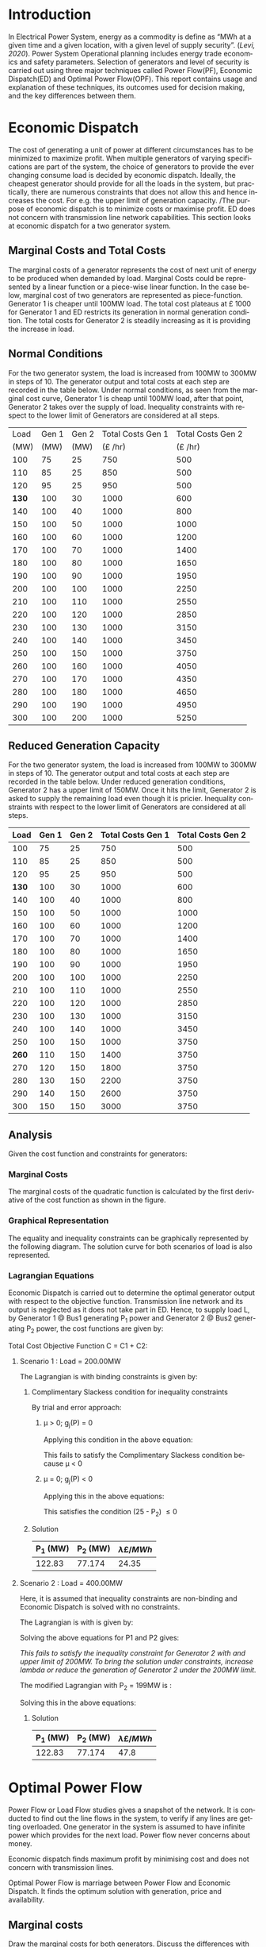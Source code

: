 #+STARTUP: overview

# +TITLE: EEEN60372
# +date: \today
# +author: Vinodh Jayakrishnan
# +email: vinodh.jayakrishnan@postgrad.manchester.ac.uk
#+language: en
#+select_tags: export
#+exclude_tags: noexport
#+creator: Emacs 27.2 (Org mode 9.4.5)
#+options: toc:nil
#+LATEX_CLASS_OPTIONS: [a4paper,11pt]
#+latex_header: \usepackage[scaled]{helvet} \renewcommand\familydefault{\sfdefault}
#+latex_header: \usepackage{mathtools}
#+latex_header: \usepackage{textcomp}
#+latex_header: \usepackage{siunitx}
#+LATEX_HEADER: \usepackage{booktabs}
#+LATEX_HEADER: \usepackage{xcolor}
#+LATEX_HEADER: \usepackage{colortbl}
#+LATEX_HEADER: \makeatletter \@ifpackageloaded{geometry}{\geometry{margin=2cm}}{\usepackage[margin=2cm]{geometry}} \makeatother
#+LATEX_HEADER: \usepackage{amsmath}
#+LATEX_HEADER: \usepackage{hyperref}
#+LATEX_HEADER: \usepackage{wrapfig}
#+LATEX_HEADER: \hypersetup{colorlinks=true,linkcolor=blue,filecolor=blue,citecolor = black,urlcolor=cyan,}
#+LATEX_HEADER: \usepackage{graphicx}
#+EXPORT_EXCLUDE_TAGS: noexport
\begin{titlepage}
	\centering
	\includegraphics[width=0.15\textwidth]{logo-university-of-manchester.png}\par\vspace{1cm}
	{\scshape\LARGE Department of Electrical and Electronic Engineering \par}
	\vspace{1cm}
	{\scshape\Large EEEN60321/40321 Power System Operation and Economics \par}
	\vspace{1.5cm}
	{\huge\bfseries Economic Dispatch, Optimal Power Flow and Security Constrained OPF Laboratory Report \par}
	\vspace{2cm}
	{\Large\itshape Vinodh Jayakrishnan\par}
	{\itshape Student ID : 10877410 \par}
	{\itshape vinodh.jayakrishnan@postgrad.manchester.ac.uk \par}
% Bottom of the page
	\vspace{2cm}
	\vspace{2cm}
	{\large Version 1.0 \par}
	{\large \today\par}
\end{titlepage}
* Introduction
In Electrical Power System, energy as a commodity is define as “MWh at a given
time and a given location, with a given level of supply security”. ([[References][Levi,
2020]]). Power System Operational planning includes energy trade economics and
safety parameters. Selection of generators and level of security is carried out
using three major techniques called Power Flow(PF), Economic Dispatch(ED) and Optimal
Power Flow(OPF). This report contains usage and explanation of these techniques, its
outcomes used for decision making, and the key differences between them.
* Economic Dispatch
The cost of generating a unit of power at different circumstances has to be
minimized to maximize profit. When multiple generators of varying specifications
are part of the system, the choice of generators to provide the ever changing
consume load is decided by economic dispatch. Ideally, the cheapest generator
should provide for all the loads in the system, but practically, there are
numerous constraints that does not allow this and hence increases the cost. For
e.g. the upper limit of generation capacity. /The purpose of economic dispatch
is to minimize costs or maximise profit. ED does not concern with transmission
line network capabilities. This section looks at economic dispatch for a two
generator system.
** No Export bits :noexport:
*** table :noexport:
#+NAME: ed_marginalCosts
| Load | Gen 1 | Gen 2 | Marginal Costs | Marginal Costs | Total Costs | Total Costs |
|      |       |       |           Gen1 |          Gen 2 |        Gen1 |       Gen 2 |
|------+-------+-------+----------------+----------------+-------------+-------------|
|  100 |    75 |    25 |             10 |             20 |         750 |         500 |
|  110 |    85 |    25 |             10 |             20 |         850 |         500 |
|  120 |    95 |    25 |             10 |             20 |         950 |         500 |
|  130 |   100 |    30 |             10 |             20 |        1000 |         600 |
|  140 |   100 |    40 |             10 |             20 |        1000 |         800 |
|  150 |   100 |    50 |             10 |             20 |        1000 |        1000 |
|  160 |   100 |    60 |             10 |             20 |        1000 |        1200 |
|  170 |   100 |    70 |             10 |             20 |        1000 |        1400 |
|  180 |   100 |    80 |             10 |             30 |        1000 |        1650 |
|  190 |   100 |    90 |             10 |             30 |        1000 |        1950 |
|  200 |   100 |   100 |             10 |             30 |        1000 |        2250 |
|  210 |   100 |   110 |             10 |             30 |        1000 |        2550 |
|  220 |   100 |   120 |             10 |             30 |        1000 |        2850 |
|  230 |   100 |   130 |             10 |             30 |        1000 |        3150 |
|  240 |   100 |   140 |             10 |             30 |        1000 |        3450 |
|  250 |   100 |   150 |             10 |             30 |        1000 |        3750 |
|  260 |   100 |   160 |             10 |             30 |        1000 |        4050 |
|  270 |   100 |   170 |             10 |             30 |        1000 |        4350 |
|  280 |   100 |   180 |             10 |             30 |        1000 |        4650 |
|  290 |   100 |   190 |             10 |             30 |        1000 |        4950 |
|  300 |   100 |   200 |             10 |             30 |        1000 |        5250 |
*** python code to plot :noexport:
#+BEGIN_SRC python :results file :exports both :var data=ed_marginalCosts

  import matplotlib.pyplot as plt
  import numpy 
  '''If you have formatting lines on your table
  (http://orgmode.org/manual/Column-groups.html) you need to remove them
  "by hand" with a line like:
  '''
  data = data[2:]
  '''Turn the table data into x and y data'''
  x = [a[0] for a in data]
  y1 = [a[1] for a in data]
  y2 = [a[2] for a in data]
  y3 = [a[3] for a in data]
  y4 = [a[4] for a in data]
  y5 = [a[5] for a in data]
  y6 = [a[6] for a in data]

  # Create Plot
  plt.plot(x, y5, label = "Gen 1")
  plt.plot(x, y6, label = "Gen 2")
  plt.legend()
  plt.title("Total cost curve ")
  plt.xlabel('MW')
  plt.ylabel('Cost (GBP/hour)')


  ''' Save the PNG file '''
  filename = "ED_Total_Costs.png"
  plt.savefig(filename)

  plt.clf()
  x1 = numpy.arange(0, 250, 5)
  y7 = []
  y8 = []
  # Create Plot
  for i in x1:
    if i > 100:
      y7.append(40);
    else:
      y7.append(10);

    if i > 75:
      y8.append(30)
    else:
      y8.append(20)

  plt.xticks(numpy.arange(0, 250, 25))
  plt.yticks(numpy.arange(0, 60, 10))


  plt.plot(x1, y7, label = "Gen 1")
  plt.plot(x1, y8, label = "Gen 2")
  plt.legend()
  plt.title("Marginal cost curve ")
  plt.xlabel('MW')
  plt.ylabel('Cost (GBP/hour)')


  # Show plot

  ''' Save the PNG file '''
  filename = "ED_Marginal_Costs.png"
  plt.savefig(filename)

  ''' Return the PNG file path to OrgMode '''
  return(filename)

#+END_SRC

#+RESULTS:
[[file:ED_Marginal_Costs.png]]
** Marginal Costs and Total Costs
The marginal costs of a generator represents the cost of next unit of energy to
be produced when demanded by load. Marginal Costs could be represented by a
linear function or a piece-wise linear function. In the case below, marginal
cost of two generators are represented as piece-function. Generator 1 is cheaper
until 100MW load. The total cost plateaus at \pounds 1000 for Generator 1 and ED
restricts its generation in normal generation condition. The total costs for
Generator 2 is steadily increasing as it is providing the increase in load.
#+BEGIN_center
#+ATTR_LaTeX: :height 0.35\textwidth :center
[[file:ED_Marginal_Costs.png]]
#+ATTR_LaTeX: :height 0.35\textwidth :center
[[file:ED_Total_Costs.png]]
#+END_center
** Normal Conditions
For the two generator system, the load is increased from 100MW to 300MW in steps
of 10. The generator output and total costs at each step are recorded in the
table below. Under normal conditions, as seen from the marginal cost curve,
Generator 1 is cheap until 100MW load, after that point, Generator 2 takes over
the supply of load. Inequality constraints with respect to the lower limit of
Generators are considered at all steps.
#+NAME: ed_normalCondition
#+ATTR_LaTeX: :align |r|r|r|r|r|
|-------+-------+-------+-------------------+-------------------|
|  Load | Gen 1 | Gen 2 | Total Costs Gen 1 | Total Costs Gen 2 |
|  (MW) |  (MW) |  (MW) |     (\pounds /hr) |     (\pounds /hr) |
|-------+-------+-------+-------------------+-------------------|
|   100 |    75 |    25 |               750 |               500 |
|   110 |    85 |    25 |               850 |               500 |
|   120 |    95 |    25 |               950 |               500 |
| *130* |   100 |    30 |              1000 |               600 |
|   140 |   100 |    40 |              1000 |               800 |
|   150 |   100 |    50 |              1000 |              1000 |
|   160 |   100 |    60 |              1000 |              1200 |
|   170 |   100 |    70 |              1000 |              1400 |
|   180 |   100 |    80 |              1000 |              1650 |
|   190 |   100 |    90 |              1000 |              1950 |
|   200 |   100 |   100 |              1000 |              2250 |
|   210 |   100 |   110 |              1000 |              2550 |
|   220 |   100 |   120 |              1000 |              2850 |
|   230 |   100 |   130 |              1000 |              3150 |
|   240 |   100 |   140 |              1000 |              3450 |
|   250 |   100 |   150 |              1000 |              3750 |
|   260 |   100 |   160 |              1000 |              4050 |
|   270 |   100 |   170 |              1000 |              4350 |
|   280 |   100 |   180 |              1000 |              4650 |
|   290 |   100 |   190 |              1000 |              4950 |
|   300 |   100 |   200 |              1000 |              5250 |
|-------+-------+-------+-------------------+-------------------|
** Reduced Generation Capacity
For the two generator system, the load is increased from 100MW to 300MW in steps
of 10. The generator output and total costs at each step are recorded in the
table below. Under reduced generation conditions, Generator 2 has a upper limit
of 150MW. Once it hits the limit, Generator 2 is asked to supply the remaining
load even though it is pricier. Inequality constraints with respect to the lower
limit of Generators are considered at all steps.
#+NAME: ed_reducedGenerationCondition
#+ATTR_LaTeX: :align |r|r|r|r|r|
|-------+-------+-------+-------------------+-------------------|
|  Load | Gen 1 | Gen 2 | Total Costs Gen 1 | Total Costs Gen 2 |
|-------+-------+-------+-------------------+-------------------|
|   100 |    75 |    25 |               750 |               500 |
|   110 |    85 |    25 |               850 |               500 |
|   120 |    95 |    25 |               950 |               500 |
| *130* |   100 |    30 |              1000 |               600 |
|   140 |   100 |    40 |              1000 |               800 |
|   150 |   100 |    50 |              1000 |              1000 |
|   160 |   100 |    60 |              1000 |              1200 |
|   170 |   100 |    70 |              1000 |              1400 |
|   180 |   100 |    80 |              1000 |              1650 |
|   190 |   100 |    90 |              1000 |              1950 |
|   200 |   100 |   100 |              1000 |              2250 |
|   210 |   100 |   110 |              1000 |              2550 |
|   220 |   100 |   120 |              1000 |              2850 |
|   230 |   100 |   130 |              1000 |              3150 |
|   240 |   100 |   140 |              1000 |              3450 |
|   250 |   100 |   150 |              1000 |              3750 |
| *260* |   110 |   150 |              1400 |              3750 |
|   270 |   120 |   150 |              1800 |              3750 |
|   280 |   130 |   150 |              2200 |              3750 |
|   290 |   140 |   150 |              2600 |              3750 |
|   300 |   150 |   150 |              3000 |              3750 |
|-------+-------+-------+-------------------+-------------------|
** Analysis
Given the cost function and constraints for generators:
\begin{align}
\label{}
Gen1@Bus1 costs (\pounds /h): Cost = 430 – 12.5*P1 + 0.15*P1^2 \\
Gen2@Bus2 costs (\pounds /h): Cost = 150 + 12.0*P2 + 0.08*P2^2 \\
subject to :\\
50.00 <= P1 <= 250.00 \\
25.00 <= P2 <= 200.00
\end{align}
*** Pycode: marginal costs                                        :noexport:
#+BEGIN_SRC python
    import numpy 
    import matplotlib.pyplot as plt

    x = numpy.arange(50, 250, 1)
    y1 = 430 - (12.5*x) + (0.15 * pow(x,2))
    y2 = 150 + (12*x) + (0.08 * pow(x,2))

    # incremental Costs
    y11 = -12.5 + 0.3*x;
    y21 = 12 + 0.16* x

   # plt.subplot(1, 2, 1) # row 1, col 2 index 1
    plt.plot(x, y1, label = "Gen 1")
    plt.plot(x, y2, label = "Gen 2")
    plt.legend()
    plt.title("Total cost curve ")
    plt.xlabel('MW')
    plt.ylabel('Cost (GBP/hour)')

    ''' Save the PNG file '''
    filename = "ED_Analysis_Costs.png"
    plt.savefig(filename)

    plt.clf()
   # plt.subplot(1, 2, 2) # index 2
    plt.plot(x, y11, label = "Gen 1")
    plt.plot(x, y21, label = "Gen 2")
    plt.title("Marginal Cost Curve")
    plt.legend()
    plt.xlabel('MW')
    plt.ylabel('Cost (GBP/hour) ')

    ''' Save the PNG file '''
    filename = "ED_Analysis_Marginal_Costs.png"
    plt.savefig(filename)
#+END_SRC

#+RESULTS:
: None
**** Graphical solution  :noexport:
#+begin_src python
  import matplotlib.pyplot as plt
  import numpy
  x = numpy.arange(0, 300, 10)
  y1 = 200 - x
  y2 = 400 - x
  #of = 580 - 12.5*x + 0.15*x*x + 12*y1 + 0.08 * y1 *y1
  ax = plt.subplot(1, 1, 1)
  ax.plot(x, y1, label = "200=G1+G2")
  ax.plot(x, y2, label = "400=G1+G2")
  #ax.plot(x, of, label = "of")
  ax.legend()
  plt.title("Graphical representation of ED problem")
  plt.axhline(y=25, xmin=0, xmax=300, color='gray', linestyle='--', linewidth=1)
  plt.axhline(y=200, xmin=0, xmax=300, color='gray', linestyle='--', linewidth=1)
  plt.axvline(x=50, ymin=0, ymax=300, color='gray', linestyle=':', linewidth=1)
  plt.axvline(x=250, ymin=0, ymax=300, color='gray', linestyle=':', linewidth=1)
  #plt.axvline(x=205, ymin=0, ymax=300, color='y', linestyle=':', linewidth=1)
  ax.set_ylim(bottom=0.)
  ax.set_ylim(top=310.)
  ax.set_xlim(left=0.)
  ax.set_xlim(right=310.)
  plt.xticks(numpy.arange(0, 310, 25))
  plt.yticks(numpy.arange(0, 310, 25))
  plt.xlabel('G1 (MW)')
  plt.ylabel('G2 (MW)')
  plt.fill([50,50,250,250],[25,200,200,25],'lightgray',alpha=0.5)

  ''' Save the PNG file '''
  filename = "ED_Graphical_Solution.png"
  plt.savefig(filename)
#+end_src

#+RESULTS:
: None

*** Marginal Costs
The marginal costs of the quadratic function is calculated by the first
derivative of the cost function as shown in the figure.
#+BEGIN_center
#+ATTR_LaTeX: :height 0.35\textwidth :center
[[file:ED_Analysis_Marginal_Costs.png]]
#+ATTR_LaTeX: :height 0.35\textwidth :center
[[file:ED_Analysis_Costs.png]]
#+END_center
*** Graphical Representation
The equality and inequality constraints can be graphically represented by the
following diagram. The solution curve for both scenarios of load is also
represented.
#+ATTR_LaTeX: :scale 0.8
[[file:ED_Graphical_Solution.png]]
*** Lagrangian Equations
Economic Dispatch is carried out to determine the optimal generator output with
respect to the objective function. Transmission line network and its output is
neglected as it does not take part in ED. Hence, to supply load L, by Generator
1 @ Bus1 generating P_1 power and Generator 2 @ Bus2 generating P_2 power, the
cost functions are given by:

\begin{align}
C1 = 430 - 12.5P_1 + 0.15P_1^{2} \\
C2 = 150 + 12P_2 + 0.08P_2^{2} \\
\end{align}

Total Cost Objective Function C = C1 + C2: 
\begin{align}
C = 580 - 12.5P_1 + 0.15P_1^{2} + 12P_2 + 0.08P_2^{2} \\
\text{Subject to:} \\
L - P_1 - P_2 = 0 \\
50 - P_1 \le 0 \\
P_1 - 250 \le 0 \\
25 - P_2 \le 0 \\
P_2 - 200 \le 0 \\
\end{align}
**** Scenario 1 : Load = 200.00MW
The Lagrangian is with binding constraints is given by:

\begin{equation}
l = (580 - 12.5P_1 + 0.15P_1^{2} + 12P_2 + 0.08P_2^{2}) + \lambda(200 - P_1 -
P_2) + (25 - P_2)
\end{equation}

\begin{align}
\frac{ \partial l}{ \partial P_1 } = -12.5 + 0.3P_1 - \lambda = 0 \\
\frac{ \partial l}{ \partial P_2 } = 12 + 0.16P_2 - \lambda - \mu = 0 \\
\frac{ \partial l}{ \partial \lambda } = 200 - P_1 - P_2 = 0 \\
\frac{ \partial l}{ \partial \mu } = 25 - P_2 \le 0 \\
\end{align}
***** Complimentary Slackess condition for inequality constraints
By trial and error approach:
****** \mu > 0; g_j(P) = 0

Applying this condition in the above equation:
\begin{align}
P1 = 175; P_2 = 25; \lamda = 40; \mu=-24
\end{align}

This fails to satisfy the Complimentary Slackess condition because \mu < 0
****** \mu = 0; g_j(P) < 0

Applying this in the above equations:
\begin{align}
P1 = 122.83; P_2 = 77.174; \lamda = 24.35; \mu=0
\end{align}
This satisfies the condition (25 - P_2) \le 0
***** Solution
|----------+----------+-------------------------|
| P_1 (MW) | P_2 (MW) | \lambda {\pounds / MWh} |
|----------+----------+-------------------------|
|   122.83 |   77.174 |                   24.35 |
|----------+----------+-------------------------|
**** Scenario 2 : Load = 400.00MW
Here, it is assumed that inequality constraints are non-binding and Economic
Dispatch is solved with no constraints.

The Lagrangian is with is given by:
\begin{equation}
l = (580 - 12.5P_1 + 0.15P_1^{2} + 12P_2 + 0.08P_2^{2}) + \lambda(400 - P_1 -
P_2) + (25 - P_2)
\end{equation}

\begin{align}
\frac{ \partial l}{ \partial P_1 } = -12.5 + 0.3P_1 - \lambda = 0 \\
\frac{ \partial l}{ \partial P_2 } = 12 + 0.16P_2 - \lambda  = 0 \\
\frac{ \partial l}{ \partial \lambda } = 400 - P_1 - P_2 = 0 \\
\end{align}

Solving the above equations for P1 and P2 gives:
\begin{align}
P1 = 192.39MW; P_2 = 207.39; \lamda = 45.217;
\end{align}

/This fails to satisfy the inequality constraint for Generator 2 with and upper/
/limit of 200MW. To bring the solution under constraints, increase lambda or reduce/
/the generation of Generator 2 under the 200MW limit./

The modified Lagrangian with P_2 = 199MW is :
\begin{equation}
\label{}
l = (580 - 12.5P_1 + 0.15P_1^{2} + 2388 + 3168.1) + \lambda(400 - P_1 -199) \\
&= 6136.08 - 12.5P_1 + 0.15P_1^{2}
\end{equation}

\begin{align}
\frac{ \partial l}{ \partial P_1 } = -12.5 + 0.3P_1 - \lambda = 0 \\
\end{align}

Solving this in the above equations:
\begin{align}
P1 = 201; P_2 = 199; \lamda = 47.8; \mu=0
\end{align}
***** Solution
|----------+----------+-------------------------|
| P_1 (MW) | P_2 (MW) | \lambda {\pounds / MWh} |
|----------+----------+-------------------------|
|   122.83 |   77.174 |                    47.8 |
|----------+----------+-------------------------|
* Optimal Power Flow
Power Flow or Load Flow studies gives a snapshot of the network. It is conducted
to find out the line flows in the system, to verify if any lines are getting
overloaded. One generator in the system is assumed to have infinite power which
provides for the next load. Power flow never concerns about money.

Economic dispatch finds maximum profit by minimising cost and does not concern
with transmission lines.

Optimal Power Flow is marriage between Power Flow and Economic Dispatch. It
finds the optimum solution with generation, price and availability.
** No Export bits :noexport:
#+begin_src python
  import matplotlib.pyplot as plt
  import numpy
  x = numpy.arange(0, 500, 10)
  y1 = 275 - x
  y12 = 420 - x
  y23 = 480 - 2 * x
  y13 = (450 - x)/2
  ax = plt.subplot(1, 1, 1)
  ax.plot(x, y1, label = "L=P1+P2", linewidth=3)
  ax.plot(x, y12, label = "L12", linestyle='--', linewidth=1)
  ax.plot(x, y23, label = "L23", linestyle='--', linewidth=1)
  ax.plot(x, y13, label = "L13",linestyle='--', linewidth=1)
  ax.legend()
  plt.axhline(y=50, xmin=0, xmax=300, color='gray', linestyle='--', linewidth=1)
  plt.axhline(y=200, xmin=0, xmax=300, color='gray', linestyle='--', linewidth=1)
  plt.axvline(x=50, ymin=0, ymax=300, color='gray', linestyle=':', linewidth=1)
  plt.axvline(x=300, ymin=0, ymax=300, color='gray', linestyle=':', linewidth=1)
  #plt.axvline(x=205, ymin=0, ymax=300, color='y', linestyle=':', linewidth=1)
  ax.set_ylim(bottom=0.)
  ax.set_ylim(top=310.)
  ax.set_xlim(left=0.)
  ax.set_xlim(right=310.)
  plt.xticks(numpy.arange(0, 310, 25))
  plt.yticks(numpy.arange(0, 310, 25))
  plt.xlabel('G2')
  plt.ylabel('G1')
  plt.fill([50,50,300,300],[50,200,200,50],'lightgray',alpha=0.5)

  ''' Save the PNG file '''
  filename = "OPF_Analysis_Solution.png"
  plt.savefig(filename)
#+end_src

#+RESULTS:
: None
** Marginal costs
Draw the marginal costs for both generators.
Discuss the differences with the previous cases.
** Power flow simulation without consideration of thermal limits

Disable the transmission constraints.
Simulate the system (Tools/Single Solution – Full Newton) as you increase the load from 200MW to 300MW
in 10MW increments.
Discuss the results, including generation outputs and line flows.

#+NAME: opf_powerflow
|------+-------+-------+-----+-----+-----|
| Load | Gen 1 | Gen 2 | L12 | L13 | L23 |
|------+-------+-------+-----+-----+-----|
|  200 |   150 |    50 |  33 | 117 |  83 |
|  210 |   160 |    50 |  37 | 123 |  87 |
|  220 |   170 |    50 |  40 | 130 |  90 |
|  230 |   180 |    50 |  43 | 137 |  93 |
|  240 |   190 |    50 |  47 | 143 |  97 |
|  250 |   200 |    50 |  50 | 150 | 100 |
|  260 |   210 |    50 |  53 | 157 | 103 |
|  270 |   220 |    50 |  57 | 163 | 107 |
|  280 |   230 |    50 |  60 | 170 | 110 |
|  290 |   240 |    50 |  63 | 177 | 113 |
|  300 |   250 |    50 |  67 | 183 | 117 |
|------+-------+-------+-----+-----+-----|

** ED without consideration of thermal limits
Simulate the system (Add Ons/Primal LP) as you increase the load from 200MW to 300MW in 10MW
increments.
Discuss the results, including generation outputs and line flows.

<to verify the table>
#+NAME: opf_ed
|------+-------+-------+-----+-----+-----|
| Load | Gen 1 | Gen 2 | L12 | L13 | L23 |
|------+-------+-------+-----+-----+-----|
|  200 |    50 |   150 |  33 |  83 | 117 |
|  210 |    50 |   160 |  37 |  87 | 123 |
|  220 |    50 |   170 |  40 |  90 | 130 |
|  230 |    50 |   180 |  43 |  93 | 137 |
|  240 |    50 |   190 |  47 |  97 | 143 |
|  250 |    50 |   200 |  50 | 100 | 150 |
|  260 |    50 |   210 |  53 | 103 | 157 |
|  270 |    50 |   220 |  57 | 107 | 163 |
|  280 |    50 |   230 |  60 | 110 | 170 |
|  290 |    50 |   240 |  63 | 113 | 177 |
|  300 |    50 |   250 |  67 | 117 | 183 |
|------+-------+-------+-----+-----+-----|

** OPF considering thermal limits
Enable the transmission constraints. Check the thermal limits by double clicking on each line
(Parameters/LimitA).
Simulate the system (Add Ons/Primal LP) as you increase the load from 200MW to 300MW in 10MW
increments.- Note the results and discuss the differences between power flow, ED and OPF simulations.
Note: Make sure you discuss the differences between the PF, ED and OPF.
#+NAME: opf_opf
|------+-------+-------+-----+-----+-----|
| Load | Gen 1 | Gen 2 | L12 | L13 | L23 |
|------+-------+-------+-----+-----+-----|
|  200 |    50 |   150 |  33 |  83 | 117 |
|  210 |    50 |   160 |  37 |  87 | 123 |
|  220 |    50 |   170 |  40 |  90 | 130 |
|  230 |    50 |   180 |  43 |  93 | 137 |
|  240 |    50 |   190 |  47 |  97 | 143 |
|  250 |    50 |   200 |  50 | 100 | 150 |
|  260 |    70 |   190 |  40 | 110 | 150 |
|  270 |    90 |   180 |  30 | 120 | 150 |
|  280 |   110 |   170 |  20 | 130 | 150 |
|  290 |   130 |   160 |  10 | 140 | 150 |
|  300 |   150 |   150 |   0 | 150 | 150 |
|------+-------+-------+-----+-----+-----|

** Analysis
Gen1@Bus1 costs(£/h): Cost = 100.00 + 40.00 * P1 for 50.00 <= P1 <= 200.00
Gen2@Bus2 costs(£/h): Cost = 1000.00 + 30.00 * P2 for 50.00 <= P2 <= 300.00
Line_1-2: X: 0.10 pu Pmax: 140.00MW
Line_1-3: X: 0.10 pu Pmax: 150.00MW
Line_2-3: X: 0.10 pu Pmax: 160.00MW

*** Scenario 1
Load = 200.00MW

Equality Constraint ==> 200 - P1 - P2 = 0

Considering the impedance of all three lines are same, by using Superposition
theorem in the linear system, power flow in the lines can be calculated using:
\begin{align}
\label{}
P_{12} = \frac{P1}{3} - \frac{P2}{3} \\
P_{23} = \frac{P1}{3} - \frac{2 * P2}{3} \\
P_{13} = \frac{2 * P1}{3} - \frac{P2}{3} \\
\end{align}

The Marginal Cost of Generator 2 is less than that of Generator 1.
Generator 1 output is set to minimum, and Generator 2 is allowed to generated
the remaining load:

P1 = 50 MW and P2 = 150MW

Power flow in lines are calculated from the equations above:
P12 = 33MW (reverse direction flow)
P23 = 116.67MW
P13 = 83.33MW

All the lines are within its capacity and the generator limit constraints are
satisfied.

**** Solution
| G1(MW) | G2(MW) |
|--------+--------|
|     50 |    150 |
*** Scenario 2
Load = 275.00MW
**** Graphical solution
[[file:OPF_Analysis_Solution.png]]
* Contingency Analysis
Referring to the equations given in OPF,
** No Export bits :noexport:
#+begin_src python
  import matplotlib.pyplot as plt
  import numpy
  x = numpy.arange(0, 500, 10)
  y =  125 - x

  ax = plt.subplot(1, 1, 1)
  ax.plot(x, y, label = "L=P1+P2", linewidth=3)

  p1 = 50
  p2 = 75
  # a - case 1 without line 1-2
  plt.axhline(y=75, xmin=0, xmax=300, label = "L23", linestyle='--', linewidth=1, color='orange')
  plt.axvline(x=50, ymin=0, ymax=300, label = "L13", linestyle='--', linewidth=1, color='orange')

  # b case 2 without line 1-3
  y12 = x
  y23 = x + y

  # case 3 without line 2-3
  ax.legend()
  plt.axhline(y=50, xmin=0, xmax=300, color='gray', linestyle='--', linewidth=1)
  plt.axhline(y=200, xmin=0, xmax=300, color='gray', linestyle='--', linewidth=1)
  plt.axvline(x=50, ymin=0, ymax=300, color='gray', linestyle=':', linewidth=1)
  plt.axvline(x=300, ymin=0, ymax=300, color='gray', linestyle=':', linewidth=1)
  #plt.axvline(x=205, ymin=0, ymax=300, color='y', linestyle=':', linewidth=1)
  ax.set_ylim(bottom=0.)
  ax.set_ylim(top=310.)
  ax.set_xlim(left=0.)
  ax.set_xlim(right=310.)
  plt.xticks(numpy.arange(0, 310, 25))
  plt.yticks(numpy.arange(0, 310, 25))
  plt.xlabel('G2')
  plt.ylabel('G1')
  plt.fill([50,50,300,300],[50,200,200,50],'lightgray',alpha=0.5)

  ''' Save the PNG file '''
  filename = "Contingency_Analysis_Solution.png"
  plt.savefig(filename)
#+end_src

#+RESULTS:
: None

[[file:Contingency_Analysis_Solution.png]]

** OPF Solution
Only Transmission Line contingencies are considered:
Following are the contingency cases and the line flows(all lines have same
impedance) with respect to Generator output(P1 and P2) are calculated as:

|-----------------+---------------+---------------+---------------|
|                 | Line 1-2 Open | Line 1-3 open | Line 2-3 open |
|-----------------+---------------+---------------+---------------|
| P12 (max 140MW) | 0             | P1            | -P2           |
| P23 (max 160MW) | P2            | P1 + P2       | 0             |
| P13 (max 150MW) | P1            | 0             | P1 + P2       |
|-----------------+---------------+---------------+---------------|

*** Scenario 1 : Load = 125MW

P1 = 50MW; P2 = 75MW
|-----------------+---------------+---------------+--------------------------------|
|                 | Line 1-2 Open | Line 1-3 open |                  Line 2-3 open |
|-----------------+---------------+---------------+--------------------------------|
| P12 (max 140MW) |             0 |            50 | -75 (75 in reverse direction)) |
| P23 (max 160MW) |            75 |           125 |                              0 |
| P13 (max 150MW) |            50 |             0 |                            125 |
|-----------------+---------------+---------------+--------------------------------|

*** Scenario 2 : Load = 150MW

P1 = 50MW; P2 = 100MW
|-----------------+---------------+---------------+---------------------------------|
|                 | Line 1-2 Open | Line 1-3 open |                   Line 2-3 open |
|-----------------+---------------+---------------+---------------------------------|
| P12 (max 140MW) |             0 |            50 | -100(100 in reverse direction)) |
| P23 (max 160MW) |           100 |           150 |                               0 |
| P13 (max 150MW) |            50 |             0 |                             150 |
|-----------------+---------------+---------------+---------------------------------|
* Seven bus example
* Conclusion
A good discussion would normally involve three components. 
 
• Presentation of the results (What are you describing?): This typically involves showing the different 
results as numbers, text but this can also involve the use of screenshots, figures, tables, etc. 
 
• Description of the results (What happened?):  This usually involves explaining the procedure and the 
different outcomes, e.g., explaining what is shown in figures and tables. 
 
• Analysis (What does it mean?): This involves explaining the findings and their implications, e.g., the 
connection between the findings and the characteristics of Power Flow (PF), Economic Dispatch (ED), 
Optimal Power Flow (OPF) and Security Constrained OPF (SCOPF).
* References
[1]  Victor Levi, EEEN60321 Concepts of Operation & Economics, 2020, The University of Manchester.
